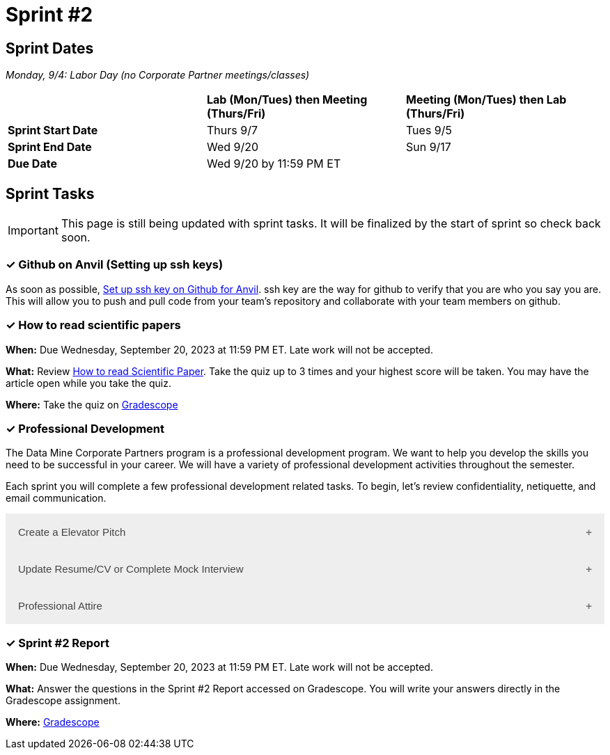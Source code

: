 = Sprint #2

== Sprint Dates

_Monday, 9/4:  Labor Day (no Corporate Partner meetings/classes)_

[cols="<.^1,^.^1,^.^1"]
|===

| |*Lab (Mon/Tues) then Meeting (Thurs/Fri)* |*Meeting (Mon/Tues) then Lab (Thurs/Fri)*

|*Sprint Start Date*
|Thurs 9/7
|Tues 9/5

|*Sprint End Date*
|Wed 9/20
|Sun 9/17

|*Due Date*
2+| Wed 9/20 by 11:59 PM ET

|===

== Sprint Tasks

[IMPORTANT]
====
This page is still being updated with sprint tasks. It will be finalized by the start of sprint so check back soon. 
====

=== &#10003; Github on Anvil (Setting up ssh keys)

As soon as possible, https://the-examples-book.com/starter-guides/tools-and-standards/git/github-anvil[Set up ssh key on Github for Anvil]. ssh key are the way for github to verify that you are who you say you are. This will allow you to push and pull code from your team's repository and collaborate with your team members on github.

=== &#10003; How to read scientific papers

*When:* Due Wednesday, September 20, 2023 at 11:59 PM ET. Late work will not be accepted. 

*What:* Review xref:reading_scientific_papers.adoc[How to read Scientific Paper]. Take the quiz up to 3 times and your highest score will be taken. You may have the article open while you take the quiz.

*Where:* Take the quiz on link:https://www.gradescope.com/[Gradescope] 



=== &#10003; Professional Development 

The Data Mine Corporate Partners program is a professional development program. We want to help you develop the skills you need to be successful in your career. We will have a variety of professional development activities throughout the semester.

Each sprint you will complete a few professional development related tasks. To begin, let's review confidentiality, netiquette, and email communication.

++++
<html>
<head>
<meta name="viewport" content="width=device-width, initial-scale=1">
<style>
.accordion {
  background-color: #eee;
  color: #444;
  cursor: pointer;
  padding: 18px;
  width: 100%;
  border: none;
  text-align: left;
  outline: none;
  font-size: 15px;
  transition: 0.4s;
}

.active, .accordion:hover {
  background-color: #ccc;
}

.accordion:after {
  content: '\002B';
  color: #777;
  font-weight: bold;
  float: right;
  margin-left: 5px;
}

.active:after {
  content: "\2212";
}

.panel {
  padding: 0 18px;
  background-color: white;
  max-height: 0;
  overflow: hidden;
  transition: max-height 0.2s ease-out;
}
</style>
</head>
<body>

<button class="accordion">Create a Elevator Pitch</button>
<div class="panel">
	<div>
		<p><b>When: </b>Due Wednesday, September 20, 2023 at 11:59 PM ET. Late work will not be accepted. 
		</p>
	</div>
	<div>
		<p><b>What: </b>Review <a href="https://the-examples-book.com/crp/students/elevator_pitch">Elevator Pitch Guide.</a></p>
	</div>
	<div>
		<p><b>Where: </b>Write a elevator pitch and upload to <a href="https://www.gradescope.com/">Gradescope</a></p>
  </div>
</div>
<button class="accordion">Update Resume/CV or Complete Mock Interview</button>
<div class="panel">
	<div>
		<p><b>When: </b>Due Wednesday, September 20, 2023 at 11:59 PM ET. Late work will not be accepted. 
		</p>
	</div>
	<div>
		<p><b>What: </b>Review <a href="https://the-examples-book.com/crp/students/resume_cv_interview">Update Resume/CV or Complete Mock Interview Assignment</a> for assignment details.</p>
	</div>
	<div>
		<p><b>Where: </b>Update CV or Resume or complete a mock interview and upload result on <a href="https://www.gradescope.com/">Gradescope</a></p>
  </div>
</div>
<button class="accordion">Professional Attire</button>
<div class="panel">
	<div>
		<p><b>When: </b>Due Wednesday, September 20, 2023 at 11:59 PM ET. Late work will not be accepted. 
		</p>
	</div>
	<div>
		<p><b>What: </b>Review <a href="https://the-examples-book.com/crp/students/professional_attire_guide">Professional Attire Guidelines</a> for assignment details.</p>
	</div>
	<div>
		<p><b>Where: </b>Upload a photo of your professional attire to <a href="https://www.gradescope.com/">Gradescope</a></p>
  </div>
</div>

<script>
var acc = document.getElementsByClassName("accordion");
var i;

for (i = 0; i < acc.length; i++) {
  acc[i].addEventListener("click", function() {
    this.classList.toggle("active");
    var panel = this.nextElementSibling;
    if (panel.style.maxHeight) {
      panel.style.maxHeight = null;
    } else {
      panel.style.maxHeight = panel.scrollHeight + "px";
    } 
  });
}
</script>

</body>
</html>
++++

=== &#10003; Sprint #2 Report 

*When:* Due Wednesday, September 20, 2023 at 11:59 PM ET. Late work will not be accepted. 

*What:* Answer the questions in the Sprint #2 Report accessed on Gradescope. You will write your answers directly in the Gradescope assignment. 

*Where:* link:https://www.gradescope.com/[Gradescope] 


